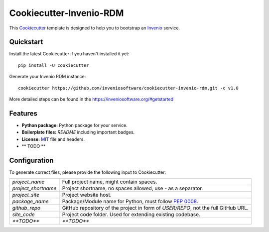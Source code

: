 ..
    This file is part of Invenio.
    Copyright (C) 2019 CERN.
    Copyright (C) 2019 Northwestern University.

    Invenio is free software; you can redistribute it and/or modify it
    under the terms of the MIT License; see LICENSE file for more details.

==============================
 Cookiecutter-Invenio-RDM
==============================

.. image:: https://img.shields.io/github/license/inveniosoftware/cookiecutter-invenio-rdm.svg
        :target: https://github.com/inveniosoftware/cookiecutter-invenio-rdm/blob/master/LICENSE

.. image:: https://img.shields.io/travis/inveniosoftware/cookiecutter-invenio-rdm.svg
        :target: https://travis-ci.org/inveniosoftware/cookiecutter-invenio-rdm

This `Cookiecutter <https://github.com/audreyr/cookiecutter>`_ template is
designed to help you to bootstrap an `Invenio
<https://github.com/inveniosoftware/invenio>`_ service.

Quickstart
----------

Install the latest Cookiecutter if you haven't installed it yet::

    pip install -U cookiecutter

Generate your Invenio RDM instance::

    cookiecutter https://github.com/inveniosoftware/cookiecutter-invenio-rdm.git -c v1.0

More detailed steps can be found in the https://inveniosoftware.org/#getstarted

Features
--------

- **Python package:** Python package for your service.
- **Boilerplate files:** `README` including important badges.
- **License:** `MIT <https://opensource.org/licenses/MIT>`_ file and headers.
- ** TODO **


Configuration
-------------
To generate correct files, please provide the following input to Cookiecutter:

============================ ==============================================================
`project_name`                Full project name, might contain spaces.
`project_shortname`           Project shortname, no spaces allowed, use `-` as a
                              separator.
`project_site`                Project website host.
`package_name`                Package/Module name for Python, must follow `PEP 0008
                              <https://www.python.org/dev/peps/pep-0008/>`_.
`github_repo`                 GitHub repository of the project in form of `USER/REPO`,
                              not the full GitHub URL.
`site_code`                   Project code folder. Used for extending existing codebase.
`**TODO**`                    `**TODO**`
============================ ==============================================================
